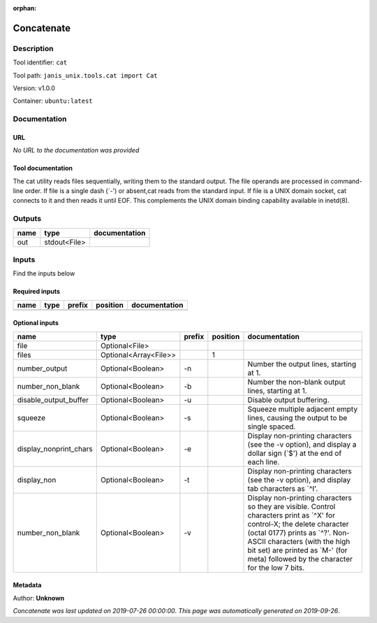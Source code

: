 :orphan:


Concatenate
=================

Description
-------------

Tool identifier: ``cat``

Tool path: ``janis_unix.tools.cat import Cat``

Version: v1.0.0

Container: ``ubuntu:latest``



Documentation
-------------

URL
******
*No URL to the documentation was provided*

Tool documentation
******************
The cat utility reads files sequentially, writing them to the standard output. The file operands are processed in command-line order. If file is a single dash (`-') or absent,cat reads from the standard input. If file is a UNIX domain socket, cat connects to it and then reads it until EOF. This complements the UNIX domain binding capability available in inetd(8).

Outputs
-------
======  ============  ===============
name    type          documentation
======  ============  ===============
out     stdout<File>
======  ============  ===============

Inputs
------
Find the inputs below

Required inputs
***************

======  ======  ========  ==========  ===============
name    type    prefix    position    documentation
======  ======  ========  ==========  ===============
======  ======  ========  ==========  ===============

Optional inputs
***************

======================  =====================  ========  ==========  ==================================================================================================================================================================================================================================================================================
name                    type                   prefix      position  documentation
======================  =====================  ========  ==========  ==================================================================================================================================================================================================================================================================================
file                    Optional<File>
files                   Optional<Array<File>>                     1
number_output           Optional<Boolean>      -n                    Number the output lines, starting at 1.
number_non_blank        Optional<Boolean>      -b                    Number the non-blank output lines, starting at 1.
disable_output_buffer   Optional<Boolean>      -u                    Disable output buffering.
squeeze                 Optional<Boolean>      -s                    Squeeze multiple adjacent empty lines, causing the output to be single spaced.
display_nonprint_chars  Optional<Boolean>      -e                    Display non-printing characters (see the -v option), and display a dollar sign (`$') at the end of each line.
display_non             Optional<Boolean>      -t                    Display non-printing characters (see the -v option), and display tab characters as `^I'.
number_non_blank        Optional<Boolean>      -v                    Display non-printing characters so they are visible.  Control characters print as `^X' for control-X; the delete character (octal 0177) prints as `^?'.  Non-ASCII characters (with the high bit set) are printed as `M-' (for meta) followed by the character for the low 7 bits.
======================  =====================  ========  ==========  ==================================================================================================================================================================================================================================================================================


Metadata
********

Author: **Unknown**


*Concatenate was last updated on 2019-07-26 00:00:00*.
*This page was automatically generated on 2019-09-26*.
